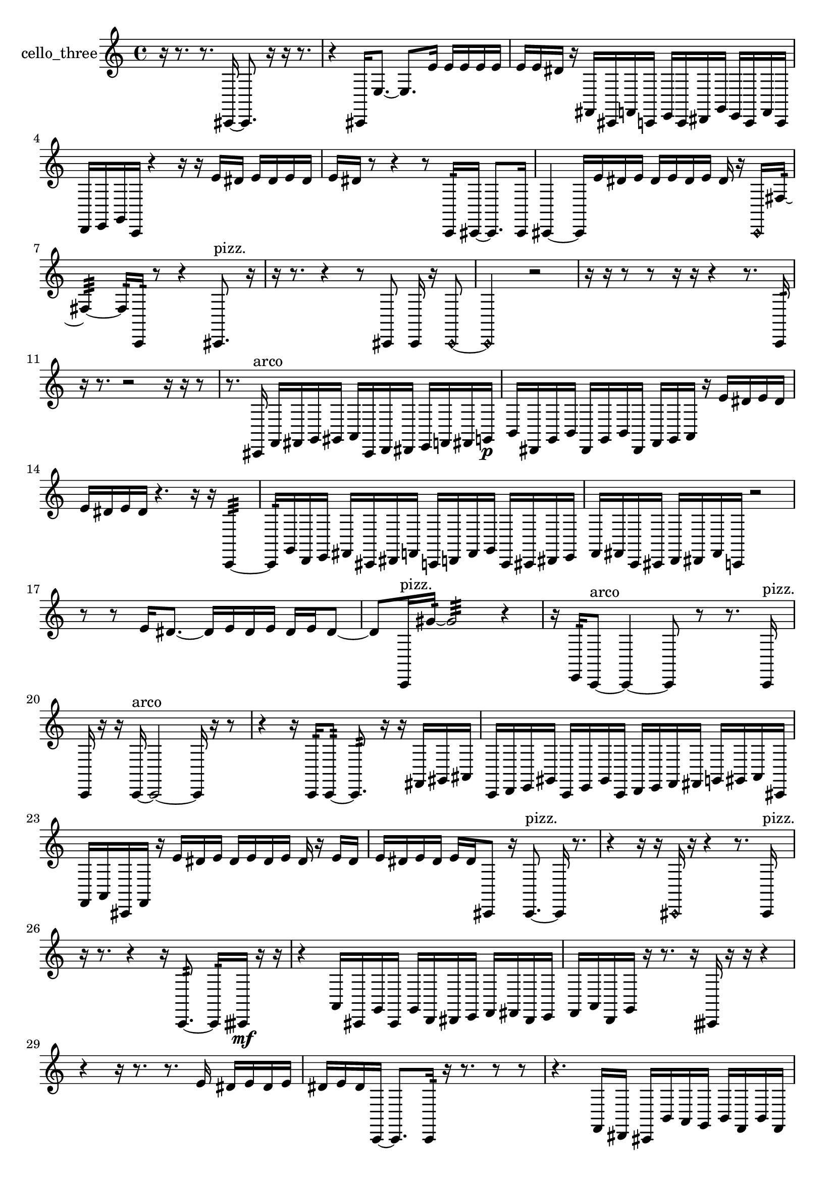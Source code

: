 % [notes] external for Pure Data
% development-version July 14, 2014 
% by Jaime E. Oliver La Rosa
% la.rosa@nyu.edu
% @ the Waverly Labs in NYU MUSIC FAS
% Open this file with Lilypond
% more information is available at lilypond.org
% Released under the GNU General Public License.

% HEADERS

glissandoSkipOn = {
  \override NoteColumn.glissando-skip = ##t
  \hide NoteHead
  \hide Accidental
  \hide Tie
  \override NoteHead.no-ledgers = ##t
}

glissandoSkipOff = {
  \revert NoteColumn.glissando-skip
  \undo \hide NoteHead
  \undo \hide Tie
  \undo \hide Accidental
  \revert NoteHead.no-ledgers
}
cello_three_part = {

  \time 4/4

  \clef treble 
  % ________________________________________bar 1 :
  r16  r8. 
  r8.  cis,16~ 
  cis,8.  r16 
  r16  r8.  |
  % ________________________________________bar 2 :
  r4 
  cis,16  e8.~ 
  e8.  e'16 
  e'16  e'16  e'16  e'16  |
  % ________________________________________bar 3 :
  e'16  e'16  dis'16  r16 
  fis,16  cis,16  f,16  c,16 
  e,16  c,16  dis,16  g,16 
  e,16  c,16  f,16  c,16  |
  % ________________________________________bar 4 :
  d,16  e,16  g,16  c,16 
  r4 
  r16  r16  e'16  dis'16 
  e'16  dis'16  e'16  dis'16  |
  % ________________________________________bar 5 :
  e'16  dis'16  r8 
  r4 
  r8  c,16:32  cis,16~ 
  cis,8.  cis,16  |
  % ________________________________________bar 6 :
  cis,4~ 
  cis,16  e'16  dis'16  e'16 
  dis'16  e'16  dis'16  e'16 
  dis'16  r16  \once \override NoteHead.style = #'harmonic cis,16  fis16:32~  |
  % ________________________________________bar 7 :
  fis4:32~ 
  fis16:32  c,16:32  r8 
  r4 
  cis,8.^\markup {pizz. }  r16  |
  % ________________________________________bar 8 :
  r16  r8. 
  r4 
  r8  cis,8 
  cis,16  r16  \once \override NoteHead.style = #'harmonic cis,8~  |
  % ________________________________________bar 9 :
  \once \override NoteHead.style = #'harmonic cis,2 
  r2  |
  % ________________________________________bar 10 :
  r16  r16  r8 
  r8  r16  r16 
  r4 
  r8.  c,16:32  |
  % ________________________________________bar 11 :
  r16  r8. 
  r2 
  r16  r16  r8  |
  % ________________________________________bar 12 :
  r8.  cis,16^\markup {arco } 
  f,16  fis,16  g,16  gis,16 
  a,16  cis,16  d,16  dis,16 
  e,16  f,16  fis,16  g,16\p  |
  % ________________________________________bar 13 :
  b,16  dis,16  g,16  b,16 
  dis,16  g,16  b,16  dis,16 
  f,16  g,16  a,16  r16 
  e'16  dis'16  e'16  dis'16  |
  % ________________________________________bar 14 :
  e'16  dis'16  e'16  dis'16 
  r4. 
  r16  r16 
  c,4:32~  |
  % ________________________________________bar 15 :
  c,16:32  g,16  d,16  e,16 
  fis,16  cis,16  dis,16  f,16 
  c,16  d,16  f,16  g,16 
  c,16  cis,16  dis,16  e,16  |
  % ________________________________________bar 16 :
  f,16  fis,16  c,16  cis,16 
  d,16  dis,16  fis,16  c,16 
  r2  |
  % ________________________________________bar 17 :
  r8  r8 
  e'16  dis'8.~ 
  dis'16  e'16  dis'16  e'16 
  dis'16  e'16  dis'8~  |
  % ________________________________________bar 18 :
  dis'8  c,16^\markup {pizz. }  gis'16:32~ 
  gis'2:32~ 
  r4  |
  % ________________________________________bar 19 :
  r16  e,16:32  c,8~^\markup {arco } 
  c,4~ 
  c,8  r8 
  r8.  c,16^\markup {pizz. }  |
  % ________________________________________bar 20 :
  c,16  r16  r16  c,16~^\markup {arco } 
  c,2~ 
  c,16  r16  r8  |
  % ________________________________________bar 21 :
  r4 
  r16  c,16:32  c,8:32~ 
  c,8.:32  r16 
  r16  fis,16  gis,16  ais,16  |
  % ________________________________________bar 22 :
  c,16  d,16  e,16  gis,16 
  c,16  e,16  gis,16  c,16 
  d,16  e,16  f,16  fis,16 
  g,16  gis,16  a,16  cis,16  |
  % ________________________________________bar 23 :
  f,16  a,16  cis,16  f,16 
  r16  e'16  dis'16  e'16 
  dis'16  e'16  dis'16  e'16 
  dis'16  r16  e'16  dis'16  |
  % ________________________________________bar 24 :
  e'16  dis'16  e'16  dis'16 
  e'16  dis'16  cis,8 
  r16  cis,8.~^\markup {pizz. } 
  cis,16  r8.  |
  % ________________________________________bar 25 :
  r4 
  r16  r16  \once \override NoteHead.style = #'harmonic cis,16  r16 
  r4 
  r8.  cis,16^\markup {pizz. }  |
  % ________________________________________bar 26 :
  r16  r8. 
  r4 
  r16  c,8.:32~ 
  c,16:32  cisih,16\mf  r16  r16  |
  % ________________________________________bar 27 :
  r4 
  a,16  cis,16  g,16  cis,16 
  g,16  d,16  dis,16  e,16 
  f,16  fis,16  dis,16  e,16  |
  % ________________________________________bar 28 :
  f,16  a,16  d,16  g,16 
  r16  r8. 
  r16  cisih,16  r16  r16 
  r4  |
  % ________________________________________bar 29 :
  r4 
  r16  r8. 
  r8.  e'16 
  dis'16  e'16  dis'16  e'16  |
  % ________________________________________bar 30 :
  dis'16  e'16  dis'16  c,16~ 
  c,8.  c,16:32 
  r16  r8. 
  r8  r8  |
  % ________________________________________bar 31 :
  r4. 
  f,16  dis,16 
  cis,16  b,16  a,16  g,16 
  b,16  f,16  b,16  f,16  |
  % ________________________________________bar 32 :
  b,16  f,16  b,16  f,16\p 
  b,16  f,16  gis,16  b,16 
  d,16  f,16  gis,16  b,16 
  d,16  r16  r8  |
  % ________________________________________bar 33 :
  r4 
  r8  r16  r16 
  r4 
  r16  cisih,8.~^\markup {arco }  |
  % ________________________________________bar 34 :
  cisih,4. 
  \once \override NoteHead.style = #'harmonic aisih8~ 
  \once \override NoteHead.style = #'harmonic aisih8.  r16 
  r4  |
  % ________________________________________bar 35 :
  r8  r16  r16 
  \once \override NoteHead.style = #'harmonic cisih,16  aisih8.~^\markup {pizz. } 
  aisih4 
  cisih,16  cisih,8.~  |
  % ________________________________________bar 36 :
  cisih,8.  r16 
  r4 
  r8.  r16 
  r16  \once \override NoteHead.style = #'harmonic cis16\mf  r8  |
  % ________________________________________bar 37 :
  r4 
  r16  r8. 
  r4 
  r8  r8  |
  % ________________________________________bar 38 :
  r4. 
  r16  r16 
  r4 
  r8  r16  r16  |
  % ________________________________________bar 39 :
  r2 
  cis,4.~^\markup {pizz. } 
  cis,16  r16  |
  % ________________________________________bar 40 :
  r16  r8. 
  r16  cis,8.~ 
  cis,16 
}

\score {
  \new Staff \with { instrumentName = "cello_three" } {
    \new Voice {
      \cello_three_part
    }
  }
  \layout {
    \mergeDifferentlyHeadedOn
    \mergeDifferentlyDottedOn
    \set harmonicDots = ##t
    \override Glissando.thickness = #4
    \set Staff.pedalSustainStyle = #'mixed
    \override TextSpanner.bound-padding = #1.0
    \override TextSpanner.bound-details.right.padding = #1.3
    \override TextSpanner.bound-details.right.stencil-align-dir-y = #CENTER
    \override TextSpanner.bound-details.left.stencil-align-dir-y = #CENTER
    \override TextSpanner.bound-details.right-broken.text = ##f
    \override TextSpanner.bound-details.left-broken.text = ##f
    \override Glissando.minimum-length = #4
    \override Glissando.springs-and-rods = #ly:spanner::set-spacing-rods
    \override Glissando.breakable = ##t
    \override Glissando.after-line-breaking = ##t
    \set baseMoment = #(ly:make-moment 1/8)
    \set beatStructure = 2,2,2,2
    #(set-default-paper-size "a4")
  }
  \midi { }
}

\version "2.19.49"
% notes Pd External version testing 

